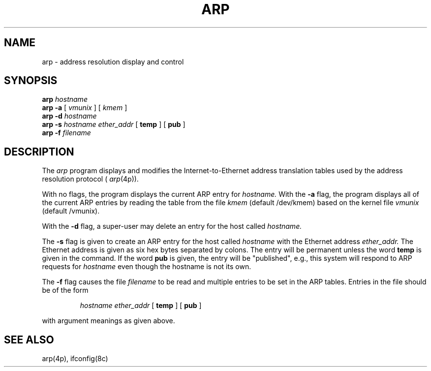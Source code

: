 .\" Copyright (c) 1985 Regents of the University of California.
.\" All rights reserved.  The Berkeley software License Agreement
.\" specifies the terms and conditions for redistribution.
.\"
.\"	@(#)arp.8	6.1 (Berkeley) 4/27/85
.\"
.TH ARP 8C ""
.UC 6
.SH NAME
arp \- address resolution display and control
.SH SYNOPSIS
.B arp
.I hostname
.br
.B arp -a
[
.I vmunix
] [
.I kmem
]
.br
.B arp -d
.I hostname
.br
.B arp -s
.I hostname ether_addr
[
.B temp
] [
.B pub
]
.br
.B arp -f
.I filename
.SH DESCRIPTION
The
.I arp
program displays and modifies the Internet-to-Ethernet address translation
tables used by the address resolution protocol (
.IR arp (4p)).
.LP
With no flags, the program displays the current ARP entry for
.I hostname.
With the
.B -a
flag, the program displays all of the current ARP entries by reading the table
from the file
.I kmem
(default /dev/kmem) based on the kernel file 
.I vmunix 
(default /vmunix).
.LP
With the
.B -d
flag, a super-user may delete an entry for the host called
.I hostname.
.LP
The
.B -s
flag is given to create an ARP entry for the host called
.I hostname
with the Ethernet address 
.I ether_addr.
The Ethernet address is given as six hex bytes separated by colons.
The entry will be permanent unless the word
.B temp
is given in the command. 
If the word
.B pub
is given, the entry will be "published", e.g., this system will
respond to ARP requests for 
.I hostname
even though the hostname is not its own.
.LP
The 
.B -f
flag causes the file
.I filename
to be read and multiple entries to be set in the ARP tables.  Entries
in the file should be of the form
.IP
.I hostname ether_addr
[
.B temp
] [
.B pub
]
.LP
with argument meanings as given above.
.SH "SEE ALSO"
arp(4p), ifconfig(8c)
